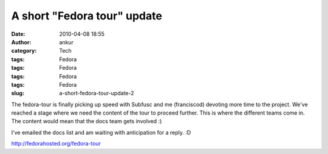 A short "Fedora tour" update
############################
:date: 2010-04-08 18:55
:author: ankur
:category: Tech
:tags: Fedora
:tags: Fedora
:tags: Fedora
:tags: Fedora
:slug: a-short-fedora-tour-update-2

The fedora-tour is finally picking up speed with Subfusc and me
(franciscod) devoting more time to the project. We've reached a stage
where we need the content of the tour to proceed further. This is where
the different teams come in. The content would mean that the docs team
gets involved :)

I've emailed the docs list and am waiting with anticipation for a reply.
:D

http://fedorahosted.org/fedora-tour
